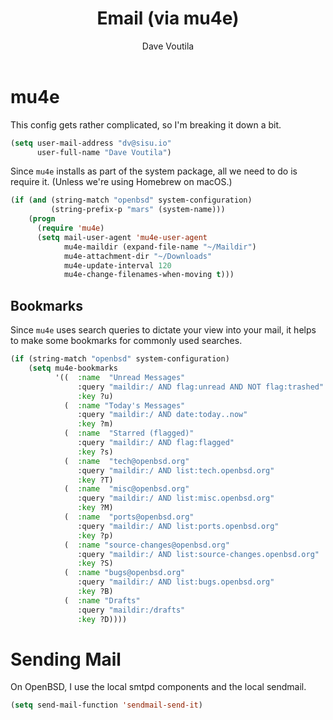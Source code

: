 #+TITLE: Email (via mu4e)
#+AUTHOR: Dave Voutila
#+EMAIL: voutilad@gmail.com

* mu4e
  This config gets rather complicated, so I'm breaking it down a bit.

  #+BEGIN_SRC emacs-lisp
    (setq user-mail-address "dv@sisu.io"
          user-full-name "Dave Voutila")
  #+END_SRC

  Since =mu4e= installs as part of the system package, all we need to
  do is require it. (Unless we're using Homebrew on macOS.)

  #+BEGIN_SRC emacs-lisp
    (if (and (string-match "openbsd" system-configuration)
             (string-prefix-p "mars" (system-name)))
        (progn
          (require 'mu4e)
          (setq mail-user-agent 'mu4e-user-agent
                mu4e-maildir (expand-file-name "~/Maildir")
                mu4e-attachment-dir "~/Downloads"
                mu4e-update-interval 120
                mu4e-change-filenames-when-moving t)))
  #+END_SRC

** Bookmarks
   Since =mu4e= uses search queries to dictate your view into your
   mail, it helps to make some bookmarks for commonly used searches.

   #+BEGIN_SRC emacs-lisp
     (if (string-match "openbsd" system-configuration)
         (setq mu4e-bookmarks
               '((  :name  "Unread Messages"
                    :query "maildir:/ AND flag:unread AND NOT flag:trashed"
                    :key ?u)
                 (  :name "Today's Messages"
                    :query "maildir:/ AND date:today..now"
                    :key ?m)
                 (  :name  "Starred (flagged)"
                    :query "maildir:/ AND flag:flagged"
                    :key ?s)
                 (  :name  "tech@openbsd.org"
                    :query "maildir:/ AND list:tech.openbsd.org"
                    :key ?T)
                 (  :name  "misc@openbsd.org"
                    :query "maildir:/ AND list:misc.openbsd.org"
                    :key ?M)
                 (  :name  "ports@openbsd.org"
                    :query "maildir:/ AND list:ports.openbsd.org"
                    :key ?p)
                 (  :name "source-changes@openbsd.org"
                    :query "maildir:/ AND list:source-changes.openbsd.org"
                    :key ?S)
                 (  :name "bugs@openbsd.org"
                    :query "maildir:/ AND list:bugs.openbsd.org"
                    :key ?B)
                 (  :name "Drafts"
                    :query "maildir:/drafts"
                    :key ?D))))
   #+END_SRC

* Sending Mail
  On OpenBSD, I use the local smtpd components and the local sendmail.

  #+BEGIN_SRC emacs-lisp
    (setq send-mail-function 'sendmail-send-it)
  #+END_SRC
